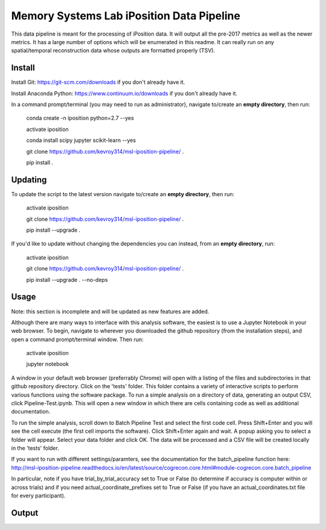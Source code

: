 Memory Systems Lab iPosition Data Pipeline
==========================================

This data pipeline is meant for the processing of iPosition data. It will output all the pre-2017 metrics as well as the newer metrics. It has a large number of options which will be enumerated in this readme. It can really run on any spatial/temporal reconstruction data whose outputs are formatted properly (TSV).

Install
-------

Install Git: https://git-scm.com/downloads if you don't already have it.

Install Anaconda Python: https://www.continuum.io/downloads if you don't already have it.

In a command prompt/terminal (you may need to run as administrator), navigate to/create an **empty directory**, then run:

    conda create -n iposition python=2.7 --yes
    
    activate iposition
    
    conda install scipy jupyter scikit-learn --yes
    
    git clone https://github.com/kevroy314/msl-iposition-pipeline/ .
    
    pip install .
    

Updating
--------

To update the script to the latest version navigate to/create an **empty directory**, then run:

    activate iposition
    
    git clone https://github.com/kevroy314/msl-iposition-pipeline/ .
    
    pip install --upgrade .
    

If you'd like to update without changing the dependencies you can instead, from an **empty directory**, run:


    activate iposition
    
    git clone https://github.com/kevroy314/msl-iposition-pipeline/ .
    
    pip install --upgrade . --no-deps
    

Usage
-----

Note: this section is incomplete and will be updated as new features are added.

Although there are many ways to interface with this analysis software, the easiest is to use a Jupyter Notebook in your web browser. To begin, navigate to wherever you downloaded the github repository (from the installation steps), and open a command prompt/terminal window. Then run:

    activate iposition
    
    jupyter notebook
    

A window in your default web browser (preferrably Chrome) will open with a listing of the files and subdirectories in that github repository directory. Click on the 'tests' folder. This folder contains a variety of interactive scripts to perform various functions using the software package. To run a simple analysis on a directory of data, generating an output CSV, click Pipeline-Test.ipynb. This will open a new window in which there are cells containing code as well as additional documentation.

To run the simple analysis, scroll down to Batch Pipeline Test and select the first code cell. Press Shift+Enter and you will see the cell execute (the first cell imports the software). Click Shift+Enter again and wait. A popup asking you to select a folder will appear. Select your data folder and click OK. The data will be processed and a CSV file will be created locally in the 'tests' folder. 

If you want to run with different settings/paramters, see the documentation for the batch_pipeline function here: http://msl-iposition-pipeline.readthedocs.io/en/latest/source/cogrecon.core.html#module-cogrecon.core.batch_pipeline

In particular, note if you have trial_by_trial_accuracy set to True or False (to determine if accuracy is computer within or across trials) and if you need actual_coordinate_prefixes set to True or False (if you have an actual_coordinates.txt file for every participant).

Output
--------


 
=========== ===========
Column Name Description 
----------- -----------
=========== ===========
subID placeholder 
trial placeholder 
Original Misplacement placeholder 
Original Swap placeholder 
Original Edge Resizing placeholder 
Original Edge Distortion placeholder 
Axis Swap Pairs placeholder 
Pre-Processed Accurate Placements placeholder 
Pre-Processed Inaccurate Placements placeholder 
Pre-Processed Accuracy Threshold placeholder 
Deanonymized Accurate Placements placeholder 
Deanonymized Inaccurate Placements placeholder 
Deanonymized Accuracy Threshold placeholder 
Raw Deanonymized Misplacement placeholder 
Post-Deanonymized Misplacement placeholder 
Transformation Auto-Exclusion placeholder 
Number of Points Excluded From Geometric Transform placeholder 
Rotation Theta placeholder 
Scaling placeholder 
Translation Magnitude placeholder 
Translation placeholder 
TranslationX placeholder 
TranslationY placeholder 
Geometric Distance Threshold placeholder 
Post-Transform Misplacement placeholder 
Number of Components placeholder 
Accurate Single-Item Placements placeholder 
Inaccurate Single-Item Placements placeholder 
True Swaps placeholder 
Partial Swaps placeholder 
Cycle Swaps placeholder 
Partial Cycle Swaps placeholder 
Misassignment placeholder 
Accurate Misassignment placeholder 
Inaccurate Misassignment placeholder 
Swap Distance Threshold placeholder 
True Swap Data Distance placeholder 
True Swap Actual Distance placeholder 
Partial Swap Data Distance placeholder 
Partial Swap Actual Distance placeholder 
Cycle Swap Data Distance placeholder 
Cycle Swap Actual Distance placeholder 
Partial Cycle Swap Data Distance placeholder 
Partial Cycle Swap Actual Distance placeholder 
Unique Components placeholder 
Contains Category Data placeholder 
Category Label placeholder 
Accurate Misassignment Pairs placeholder 
Inaccurate Misassignment Pairs placeholder 
num_rows_with_nan placeholder 
=========== ===========
